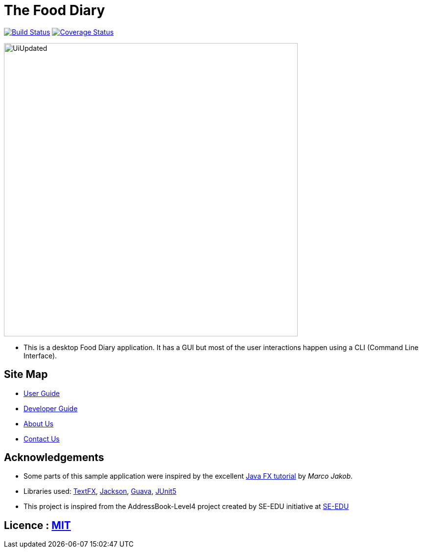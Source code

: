 = The Food Diary
ifdef::env-github,env-browser[:relfileprefix: docs/]

https://travis-ci.org/CS2103-AY1819S2-W17-1/main[image:https://travis-ci.org/CS2103-AY1819S2-W17-1/main.svg?branch=master["Build Status", link="https://travis-ci.org/CS2103-AY1819S2-W17-1/main"]]
https://coveralls.io/github/CS2103-AY1819S2-W17-1/main?branch=master[image:https://coveralls.io/repos/github/CS2103-AY1819S2-W17-1/main/badge.svg?branch=master[Coverage Status]]

ifdef::env-github[]
image::docs/images/UiUpdated.png[width="600"]
endif::[]

ifndef::env-github[]
image::images/UiUpdated.png[width="600"]
endif::[]

* This is a desktop Food Diary application. It has a GUI but most of the user interactions happen using a CLI (Command Line Interface).


== Site Map

* <<UserGuide#, User Guide>>
* <<DeveloperGuide#, Developer Guide>>
* <<AboutUs#, About Us>>
* <<ContactUs#, Contact Us>>

== Acknowledgements

* Some parts of this sample application were inspired by the excellent http://code.makery.ch/library/javafx-8-tutorial/[Java FX tutorial] by
_Marco Jakob_.
* Libraries used: https://github.com/TestFX/TestFX[TextFX], https://github.com/FasterXML/jackson[Jackson], https://github.com/google/guava[Guava], https://github.com/junit-team/junit5[JUnit5]
* This project is inspired from the AddressBook-Level4 project created by SE-EDU initiative at https://github.com/se-edu/[SE-EDU]

== Licence : link:LICENSE[MIT]
